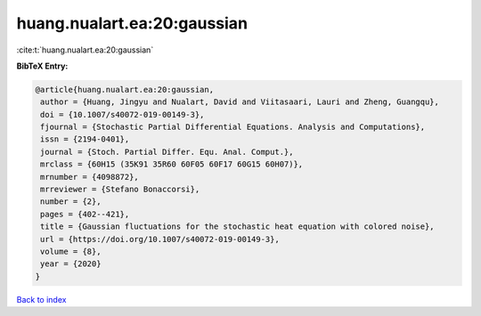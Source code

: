 huang.nualart.ea:20:gaussian
============================

:cite:t:`huang.nualart.ea:20:gaussian`

**BibTeX Entry:**

.. code-block:: bibtex

   @article{huang.nualart.ea:20:gaussian,
    author = {Huang, Jingyu and Nualart, David and Viitasaari, Lauri and Zheng, Guangqu},
    doi = {10.1007/s40072-019-00149-3},
    fjournal = {Stochastic Partial Differential Equations. Analysis and Computations},
    issn = {2194-0401},
    journal = {Stoch. Partial Differ. Equ. Anal. Comput.},
    mrclass = {60H15 (35K91 35R60 60F05 60F17 60G15 60H07)},
    mrnumber = {4098872},
    mrreviewer = {Stefano Bonaccorsi},
    number = {2},
    pages = {402--421},
    title = {Gaussian fluctuations for the stochastic heat equation with colored noise},
    url = {https://doi.org/10.1007/s40072-019-00149-3},
    volume = {8},
    year = {2020}
   }

`Back to index <../By-Cite-Keys.rst>`_

